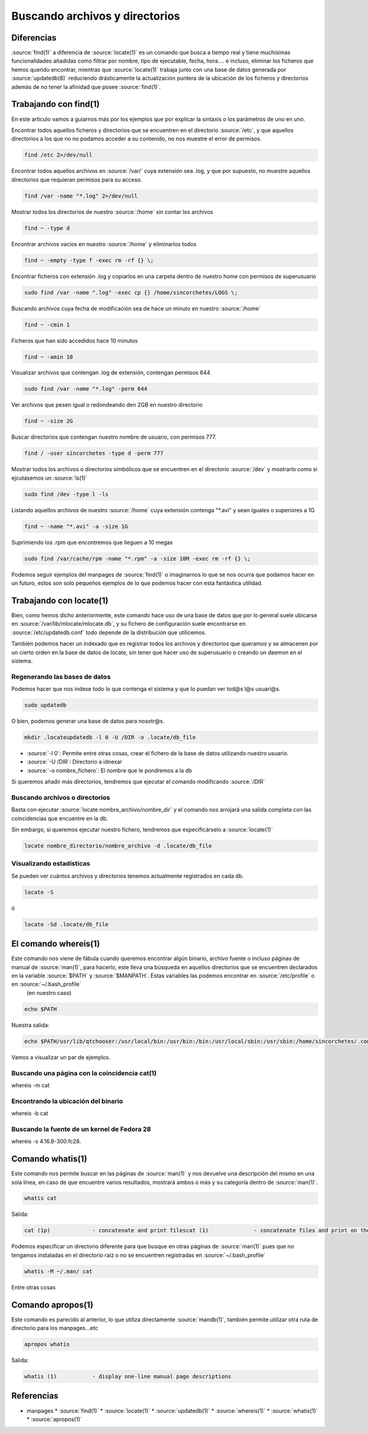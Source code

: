 Buscando archivos y directorios
-------------------------------

Diferencias
###########

:source:`find(1)` a diferencia de :source:`locate(1)` es un comando que busca a tiempo real y tiene muchísimas funcionalidades añadidas como filtrar por nombre, tipo de ejecutable, fecha, hora.... e incluso, eliminar los ficheros que hemos querido encontrar, mientras que :source:`locate(1)` trabaja junto con una base de datos generada por :source:`updatedb(8)` reduciendo drásticamente la actualización puntera de la ubicación de los ficheros y directorios además de no tener la afinidad que posee :source:`find(1)`.

.. image:: https://asciinema.org/a/182400.png
   :target: https://asciinema.org/a/182400

Trabajando con find(1)
######################

En este artículo vamos a guiarnos más por los ejemplos que por explicar la sintaxis o los parámetros de uno en uno.

Encontrar todos aquellos ficheros y directorios que se encuentren en el directorio :source:`/etc`, y que aquellos directorios a los que no no podamos acceder a su contenido, no nos muestre el error de permisos.

.. code-block:: bash

  find /etc 2>/dev/null

Encontrar todos aquellos archivos en :source:`/var/` cuya extensión sea .log, y que por supuesto, no muestre aquellos directorios que requieran permisos para su acceso.

.. code-block:: bash

  find /var -name "*.log" 2>/dev/null

Mostrar todos los directorios de nuestro :source:`/home` sin contar los archivos

.. code-block:: bash

  find ~ -type d

Encontrar archivos vacíos en nuestro :source:`/home` y eliminarlos todos

.. code-block:: bash

  find ~ -empty -type f -exec rm -rf {} \;

Encontrar ficheros con extensión .log y copiarlos en una carpeta dentro de nuestro home con permisos de superusuario

.. code-block:: bash
  
  sudo find /var -name ".log" -exec cp {} /home/sincorchetes/LOGS \;

Buscando archivos cuya fecha de modificación sea de hace un minuto en nuestro :source:`/home`

.. code-block:: bash

  find ~ -cmin 1 

Ficheros que han sido accedidos hace 10 minutos

.. code-block:: bash

  find ~ -amin 10

Visualizar archivos que contengan .log de extensión, contengan permisos 644

.. code-block:: bash

  sudo find /var -name "*.log" -perm 644

Ver archivos que pesen igual o redondeando den 2GB en nuestro directorio

.. code-block:: bash

  find ~ -size 2G

Buscar directorios que contengan nuestro nombre de usuario, con permisos 777.

.. code-block:: bash

  find / -user sincorchetes -type d -perm 777

Mostrar todos los archivos o directorios simbólicos que se encuentren en el directorio :source:`/dev` y mostrarlo como si ejcutásemos un :source:`ls(1)`

.. code-block:: bash

  sudo find /dev -type l -ls

Listando aquellos archivos de nuestro :source:`/home` cuya extensión contenga "*.avi" y sean iguales o superiores a 1G

.. code-block:: bash

  find ~ -name "*.avi" -a -size 1G

Suprimiendo los .rpm que encontremos que lleguen a 10 megas

.. code-block:: bash

  sudo find /var/cache/rpm -name "*.rpm" -a -size 10M -exec rm -rf {} \;

Podemos seguir ejemplos del manpages de :source:`find(1)` o imaginarnos lo que se nos ocurra que podamos hacer en un futuro, estos son solo pequeños ejemplos de lo que podemos hacer con esta fantástica utilidad.

Trabajando con locate(1)
########################


Bien, como hemos dicho anteriormente, este comando hace uso de una base de datos que por lo general suele ubicarse en :source:`/var/lib/mlocate/mlocate.db`, y su fichero de configuración suele encontrarse en :source:`/etc/updatedb.conf` todo depende de la distribución que utilicemos.

También podemos hacer un indexado que es registrar todos los archivos y directorios que queramos y se almacenen por un cierto orden en la base de datos de locate, sin tener que hacer uso de superusuario o creando un daemon en el sistema.

Regenerando las bases de datos
******************************

Podemos hacer que nos indexe todo lo que contenga el sistema y que lo puedan ver tod@s l@s usuari@s.

.. code-block:: bash

  sudo updatedb

O bien, podemos generar una base de datos para nosotr@s.

.. code-block:: bash

  mkdir .locateupdatedb -l 0 -U /DIR -o .locate/db_file

* :source:`-l 0`: Permite entre otras cosas, crear el fichero de la base de datos utilizando nuestro usuario.
* :source:`-U /DIR`: Directorio a idnexar
* :source:`-o nombre_fichero`: El nombre que le pondremos a la db

Si queremos añadir más directorios, tendremos que ejecutar el comando modificando :source:`/DIR`

Buscando archivos o directorios
*******************************

Basta con ejecutar :source:`locate nombre_archivo/nombre_dir` y el comando nos arrojará una salida completa con las coincidencias que encuentre en la db.

Sin embargo, si queremos ejecutar nuestro fichero, tendremos que especificárselo a :source:`locate(1)`

.. code-block:: bash

  locate nombre_directorio/nombre_archivo -d .locate/db_file

Visualizando estadísticas
*************************

Se pueden ver cuántos archivos y directorios tenemos actualmente registrados en cada db.

.. code-block:: bash

  locate -S 

ó 

.. code-block:: bash

  locate -Sd .locate/db_file

El comando whereis(1)
#####################

Este comando nos viene de fábula cuando queremos encontrar algún binario, archivo fuente o incluso páginas de manual de :source:`man(1)`, para hacerlo, este lleva una búsqueda en aquellos directorios que se encuentren declarados en la variable :source:`$PATH` y :source:`$MANPATH`. Estas variables las podemos encontrar en :source:`/etc/profile` o en :source:`~/.bash_profile`
 (en nuestro caso)

.. code-block:: bash

  echo $PATH

Nuestra salida:

.. code-block:: bash

  echo $PATH/usr/lib/qtchooser:/usr/local/bin:/usr/bin:/bin:/usr/local/sbin:/usr/sbin:/home/sincorchetes/.composer/vendor/bin:/home/sincorchetes/.local/bin:/home/sincorchetes/bin:/home/sincorchetes/.bin/scripts

Vamos a visualizar un par de ejemplos.

Buscando una página con la coincidencia cat(1)
**********************************************

.. code-block:: bash
whereis -m cat

Encontrando la ubicación del binario
************************************

.. code-block:: bash
whereis -b cat

Buscando la fuente de un kernel de Fedora 28
********************************************

.. code-block:: bash
whereis -s 4.16.8-300.fc28.

Comando whatis(1)
#################

Este comando nos permite buscar en las páginas de :source:`man(1)` y nos devuelve una descripción del mismo en una sola línea, en caso de que encuentre varios resultados, mostrará ambos o más y su categoría dentro de :source:`man(1)`.

.. code-block:: bash

  whatis cat

Salida:

.. code-block:: bash

  cat (1p)             - concatenate and print filescat (1)              - concatenate files and print on the standard output

Podemos especificar un directorio diferente para que busque en otras páginas de :source:`man(1)` pues que no tengamos instaladas en el directorio raíz o no se encuentren registradas en :source:`~/.bash_profile`

.. code-block:: bash

  whatis -M ~/.man/ cat

Entre otras cosas

Comando apropos(1)
###################

Este comando es parecido al anterior, lo que utiliza directamente :source:`mandb(1)`, también permite utilizar otra ruta de directorio para los manpages...etc

.. code-block:: bash

  apropos whatis

Salida:

.. code-block:: bash

  whatis (1)           - display one-line manual page descriptions

Referencias
###########

* manpages
  * :source:`find(1)`
  * :source:`locate(1)`
  * :source:`updatedb(1)`
  * :source:`whereis(1)`
  * :source:`whatis(1)`
  * :source:`apropos(1)`

 
